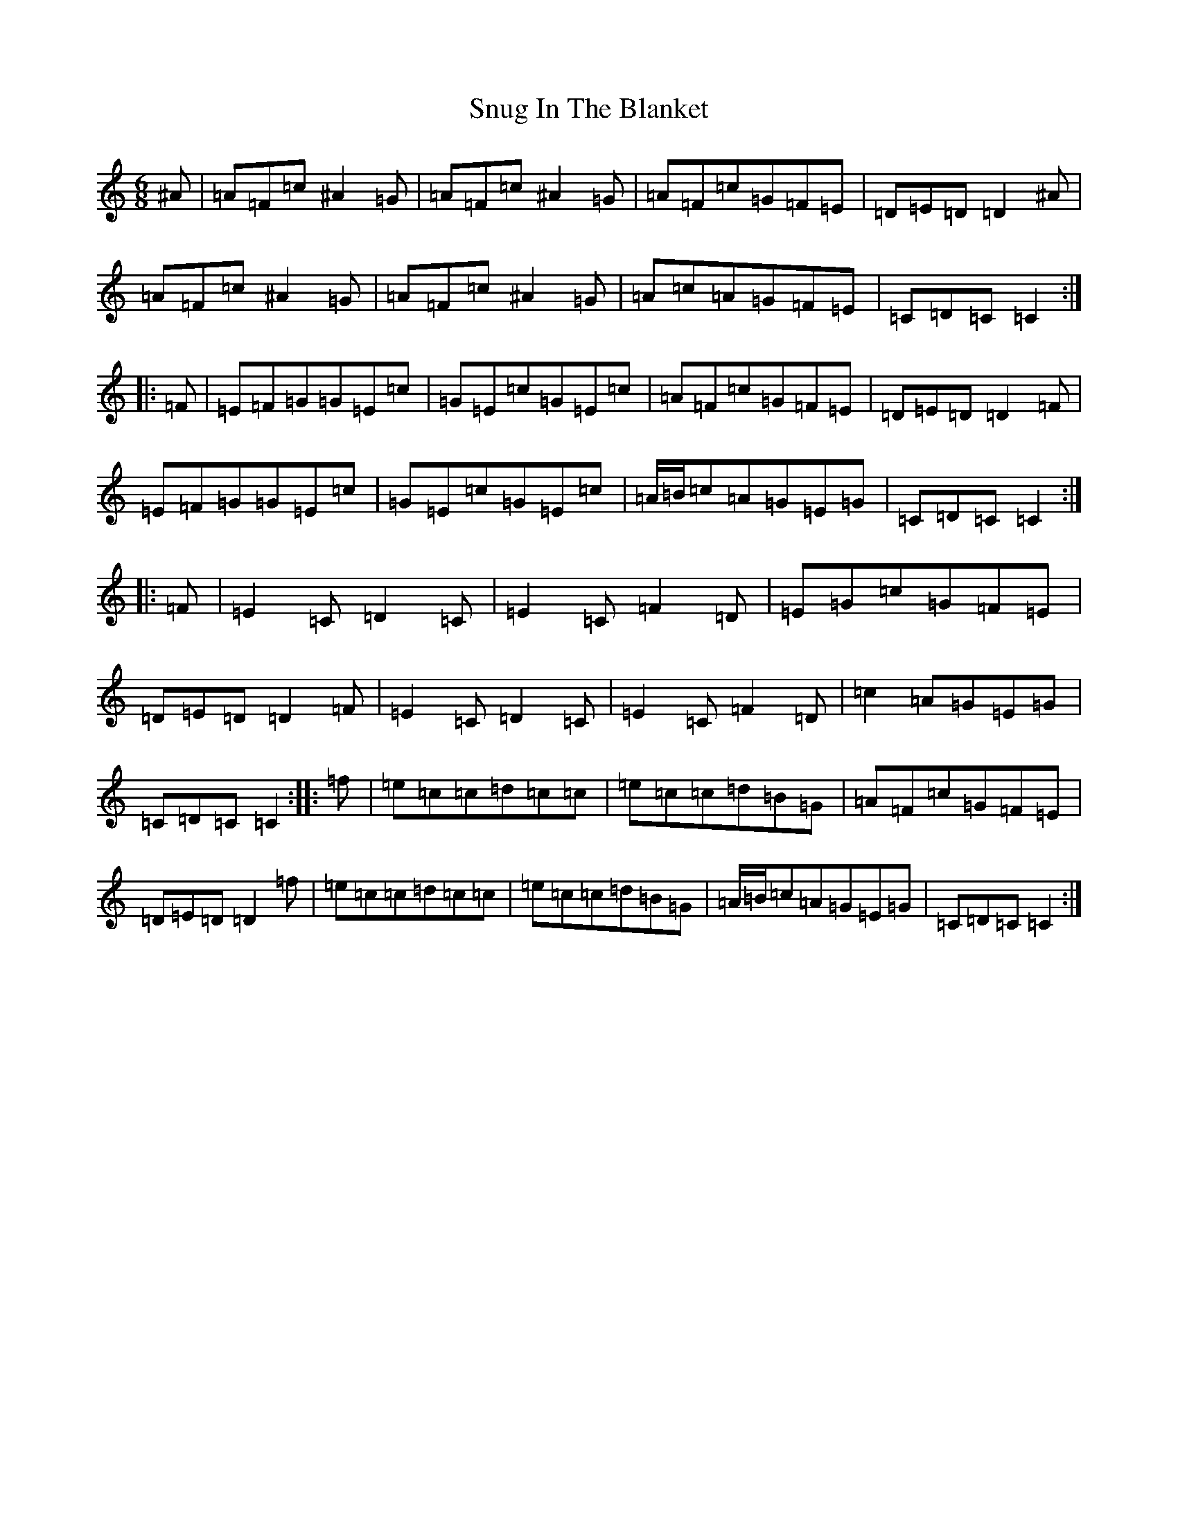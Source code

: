 X: 19799
T: Snug In The Blanket
S: https://thesession.org/tunes/1747#setting15181
Z: D Major
R: jig
M: 6/8
L: 1/8
K: C Major
^A|=A=F=c^A2=G|=A=F=c^A2=G|=A=F=c=G=F=E|=D=E=D=D2^A|=A=F=c^A2=G|=A=F=c^A2=G|=A=c=A=G=F=E|=C=D=C=C2:||:=F|=E=F=G=G=E=c|=G=E=c=G=E=c|=A=F=c=G=F=E|=D=E=D=D2=F|=E=F=G=G=E=c|=G=E=c=G=E=c|=A/2=B/2=c=A=G=E=G|=C=D=C=C2:||:=F|=E2=C=D2=C|=E2=C=F2=D|=E=G=c=G=F=E|=D=E=D=D2=F|=E2=C=D2=C|=E2=C=F2=D|=c2=A=G=E=G|=C=D=C=C2:||:=f|=e=c=c=d=c=c|=e=c=c=d=B=G|=A=F=c=G=F=E|=D=E=D=D2=f|=e=c=c=d=c=c|=e=c=c=d=B=G|=A/2=B/2=c=A=G=E=G|=C=D=C=C2:|